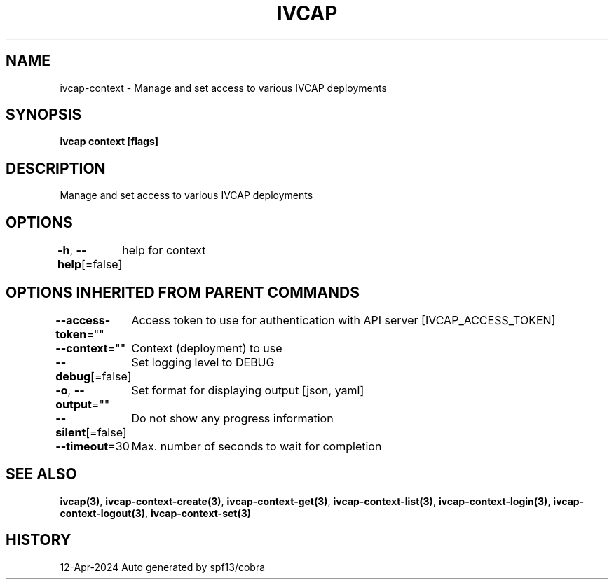 .nh
.TH "IVCAP" "3" "Apr 2024" "Auto generated by spf13/cobra" ""

.SH NAME
.PP
ivcap-context - Manage and set access to various IVCAP deployments


.SH SYNOPSIS
.PP
\fBivcap context [flags]\fP


.SH DESCRIPTION
.PP
Manage and set access to various IVCAP deployments


.SH OPTIONS
.PP
\fB-h\fP, \fB--help\fP[=false]
	help for context


.SH OPTIONS INHERITED FROM PARENT COMMANDS
.PP
\fB--access-token\fP=""
	Access token to use for authentication with API server [IVCAP_ACCESS_TOKEN]

.PP
\fB--context\fP=""
	Context (deployment) to use

.PP
\fB--debug\fP[=false]
	Set logging level to DEBUG

.PP
\fB-o\fP, \fB--output\fP=""
	Set format for displaying output [json, yaml]

.PP
\fB--silent\fP[=false]
	Do not show any progress information

.PP
\fB--timeout\fP=30
	Max. number of seconds to wait for completion


.SH SEE ALSO
.PP
\fBivcap(3)\fP, \fBivcap-context-create(3)\fP, \fBivcap-context-get(3)\fP, \fBivcap-context-list(3)\fP, \fBivcap-context-login(3)\fP, \fBivcap-context-logout(3)\fP, \fBivcap-context-set(3)\fP


.SH HISTORY
.PP
12-Apr-2024 Auto generated by spf13/cobra
